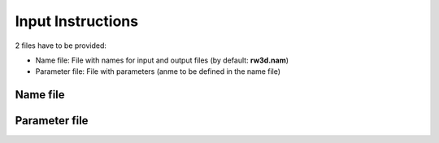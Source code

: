 .. _inputs:

Input Instructions
===============

2 files have to be provided: 

- Name file: File with names for input and output files (by default: **rw3d.nam**)
- Parameter file: File with parameters (anme to be defined in the name file)


Name file
------------

.. _tbl-grid:
  
  +------+--------------+------------------------------------------------------------+
  |Line  | item type    | Description                                                | 
  +======+==============+============================================================+
  | 1	 | File name	| Parameter file                                             |
  +------+--------------+------------------------------------------------------------+
  | 2	 | File name	| Output histogram (pdf) of particle arrival times (btcs)    |
  +------+--------------+------------------------------------------------------------+
  | 3	 | File name	| Output with cumulative pdf particle arrival times (cbtcs)  |
  +------+--------------+------------------------------------------------------------+
  | 4	 | File name	| Output with particle snapshots with time 	                 |
  +------+--------------+------------------------------------------------------------+
  | 5	 | File name	| Output with particle paths                                 |
  +------+--------------+------------------------------------------------------------+
  | 6	 | File name	| Output with cartesian spatial moments                      |
  +------+--------------+------------------------------------------------------------+
  | 7	 | File name	| Output with spatial moments of particle position           |
  +------+--------------+------------------------------------------------------------+
  | 8	 | File name	| Output with particle position at control planes            |
  +------+--------------+------------------------------------------------------------+
  | 9	 | File name	| Output with dilution index of kitanidis (option disable)   |
  +------+--------------+------------------------------------------------------------+
  | 10   | File name	| Output with radial spatial moments                         |
  +------+--------------+------------------------------------------------------------+
  | 11   | File name	| Output with temporal moments of breakthrough curves        |
  +------+--------------+------------------------------------------------------------+
  | 12   | File name	| Output with dispersivities from control planes breakthrus  |
  +------+--------------+------------------------------------------------------------+
  | 13   | File name	| Output with residence times in zonal regions               |
  +------+--------------+------------------------------------------------------------+
  | 14   | File name	| Output with velocity field (for idebug :math:`\geq 1`)           |
  +------+--------------+------------------------------------------------------------+
  | 15   | File name	| Output with derivative of BTC in double log                |
  +------+--------------+------------------------------------------------------------+



Parameter file
------------
